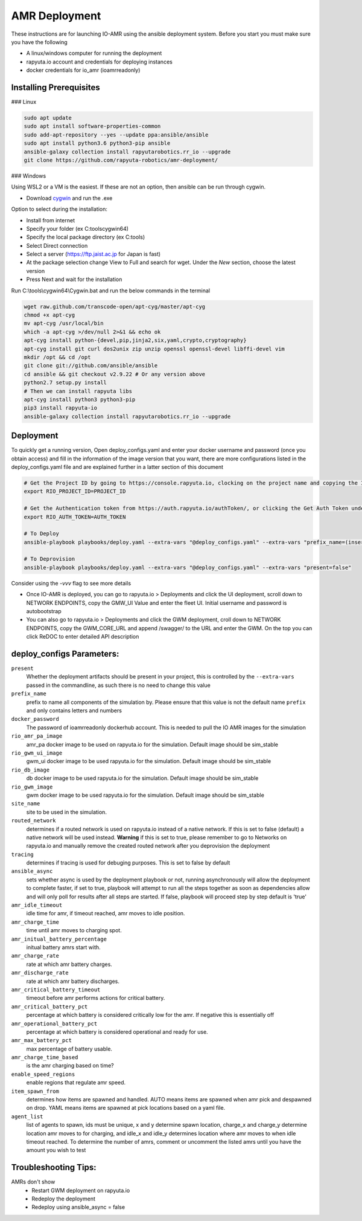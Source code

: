 AMR Deployment
=====================

These instructions are for launching IO-AMR using the ansible deployment system.
Before you start you must make sure you have the following

- A linux/windows computer for running the deployment
- rapyuta.io account and credentials for deploying instances
- docker credentials for io_amr (ioamrreadonly)

Installing Prerequisites
^^^^^^^^^^^^^^^^^^^^^^^^^^^
### Linux

.. code-block:: console

      sudo apt update
      sudo apt install software-properties-common
      sudo add-apt-repository --yes --update ppa:ansible/ansible
      sudo apt install python3.6 python3-pip ansible
      ansible-galaxy collection install rapyutarobotics.rr_io --upgrade
      git clone https://github.com/rapyuta-robotics/amr-deployment/

### Windows

Using WSL2 or a VM is the easiest. If these are not an option, then ansible can be run through cygwin.

- Download `cygwin <https://cygwin.com/install.html>`_ and run the .exe

Option to select during the installation:

- Install from internet
- Specify your folder (ex C:\tools\cygwin64)
- Specify the local package directory (ex C:\tools)
- Select Direct connection
- Select a server (https://ftp.jaist.ac.jp for Japan is fast)
- At the package selection change View to Full and search for wget. Under the `New` section, choose the latest version
- Press Next and wait for the installation

Run C:\\tools\\cygwin64\\Cygwin.bat and run the below commands in the terminal

.. code-block:: console

      wget raw.github.com/transcode-open/apt-cyg/master/apt-cyg
      chmod +x apt-cyg
      mv apt-cyg /usr/local/bin
      which -a apt-cyg >/dev/null 2>&1 && echo ok
      apt-cyg install python-{devel,pip,jinja2,six,yaml,crypto,cryptography}
      apt-cyg install git curl dos2unix zip unzip openssl openssl-devel libffi-devel vim
      mkdir /opt && cd /opt
      git clone git://github.com/ansible/ansible
      cd ansible && git checkout v2.9.22 # Or any version above
      python2.7 setup.py install
      # Then we can install rapyuta libs
      apt-cyg install python3 python3-pip
      pip3 install rapyuta-io
      ansible-galaxy collection install rapyutarobotics.rr_io --upgrade


Deployment
^^^^^^^^^^^
To quickly get a running version, Open deploy_configs.yaml and enter your docker username and password (once you obtain access) and fill in the information of the image version that you want, there are more configurations listed in the deploy_configs.yaml file and are explained further in a latter section of this document

.. code-block:: console

    # Get the Project ID by going to https://console.rapyuta.io, clocking on the project name and copying the ID
    export RIO_PROJECT_ID=PROJECT_ID

    # Get the Authentication token from https://auth.rapyuta.io/authToken/, or clicking the Get Auth Token under your name on the menu
    export RIO_AUTH_TOKEN=AUTH_TOKEN

    # To Deploy
    ansible-playbook playbooks/deploy.yaml --extra-vars "@deploy_configs.yaml" --extra-vars "prefix_name=(insert prefix) present=true"

    # To Deprovision
    ansible-playbook playbooks/deploy.yaml --extra-vars "@deploy_configs.yaml" --extra-vars "present=false"
    
Consider using the `-vvv` flag to see more details

- Once IO-AMR is deployed, you can go to rapyuta.io > Deployments and click the UI deployment, scroll down to NETWORK ENDPOINTS, copy the GMW_UI Value and enter the fleet UI. Initial username and password is autobootstrap
- You can also go to rapyuta.io > Deployments and click the GWM deployment, croll down to NETWORK ENDPOINTS, copy the GWM_CORE_URL and append /swagger/ to the URL and enter the GWM. On the top you can click ReDOC to enter detailed API description


deploy_configs Parameters:
^^^^^^^^^^^
``present``
 Whether the deployment artifacts should be present in your project, this is controlled by the ``--extra-vars`` passed in the commandline, as such there is no need to change this value
``prefix_name``
 prefix to name all components of the simulation by. Please ensure that this value is not the default name ``prefix`` and only contains letters and numbers
``docker_password``
 The password of ioamrreadonly dockerhub account. This is needed to pull the IO AMR images for the simulation\
``rio_amr_pa_image``
 amr_pa docker image to be used on rapyuta.io for the simulation. Default image should be sim_stable
``rio_gwm_ui_image``
 gwm_ui docker image to be used rapyuta.io for the simulation. Default image should be sim_stable
``rio_db_image``
 db docker image to be used rapyuta.io for the simulation. Default image should be sim_stable
``rio_gwm_image``
 gwm docker image to be used rapyuta.io for the simulation. Default image should be sim_stable
``site_name``
 site to be used in the simulation.
``routed_network``
 determines if a routed network is used on rapyuta.io instead of a native network. If this is set to false (default) a native network will be used instead. **Warning** if this is set to true, please remember to go to Networks on rapyuta.io and manually remove the created routed network after you deprovision the deployment
``tracing``
 determines if tracing is used for debuging purposes. This is set to false by default
``ansible_async``
 sets whether async is used by the deployment playbook or not, running asynchronously will allow the deployment to complete faster, if set to true, playbook will attempt to run all the steps together as soon as dependencies allow and will only poll for results after all steps are started. If false, playbook will proceed step by step default is 'true'
``amr_idle_timeout``
 idle time for amr, if timeout reached, amr moves to idle position.
``amr_charge_time``
 time until amr moves to charging spot.
``amr_initual_battery_percentage``
 initual battery amrs start with.
``amr_charge_rate``
 rate at which amr battery charges.
``amr_discharge_rate``
 rate at which amr battery discharges.
``amr_critical_battery_timeout``
 timeout before amr performs actions for critical battery.
``amr_critical_battery_pct``
 percentage at which battery is considered critically low for the amr. If negative this is essentially off
``amr_operational_battery_pct``
 percentage at which battery is considered operational and ready for use.
``amr_max_battery_pct``
 max percentage of battery usable.
``amr_charge_time_based``
 is the amr charging based on time?
``enable_speed_regions``
 enable regions that regulate amr speed.
``item_spawn_from``
 determines how items are spawned and handled. AUTO means items are spawned when amr pick and despawned on drop. YAML means items are spawned at pick locations based on a yaml file.
``agent_list``
 list of agents to spawn, ids must be unique, x and y determine spawn location, charge_x and charge_y determine location amr moves to for charging, and idle_x and idle_y determines location where amr moves to when idle timeout reached. To determine the number of amrs, comment or uncomment the listed amrs until you have the amount you wish to test

Troubleshooting Tips:
^^^^^^^^^^^
AMRs don't show
 - Restart GWM deployment on rapyuta.io
 - Redeploy the deployment
 - Redeploy using ansible_async = false

